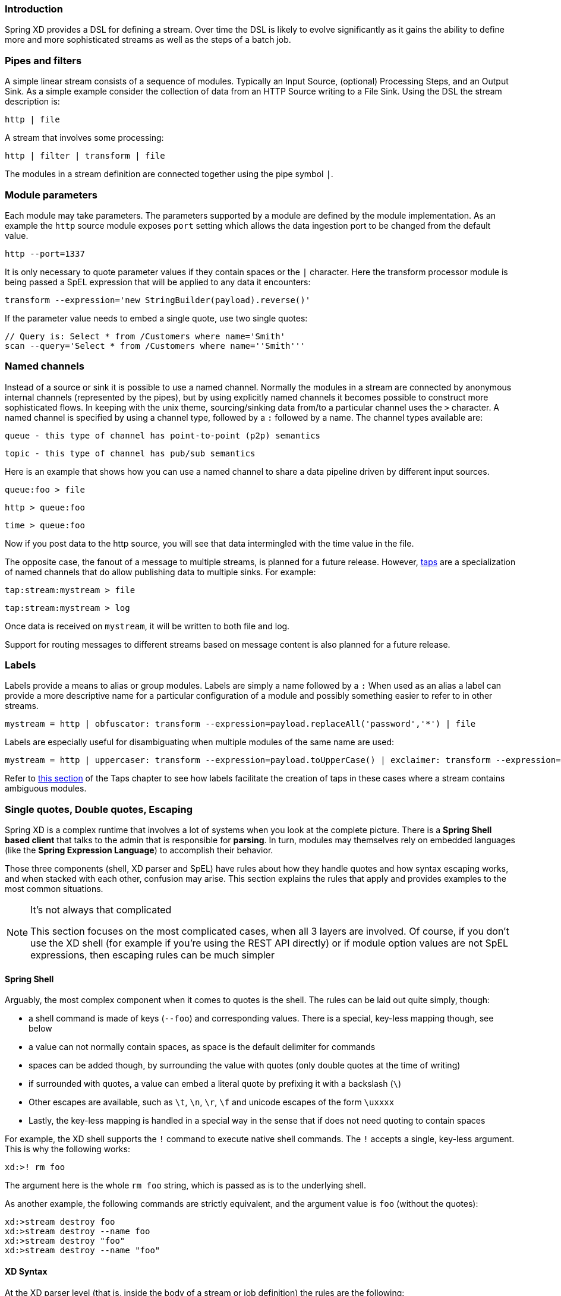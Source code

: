 === Introduction

Spring XD provides a DSL for defining a stream.  Over time the DSL is likely to evolve significantly as it gains the ability to define more and more sophisticated streams as well as the steps of a batch job.

=== Pipes and filters

A simple linear stream consists of a sequence of modules.  Typically an Input Source, (optional) Processing Steps, and an Output Sink.  As a simple example consider the collection of data from an HTTP Source writing to a File Sink. Using the DSL the stream description is:

  http | file

A stream that involves some processing:

  http | filter | transform | file

The modules in a stream definition are connected together using the pipe symbol `|`.  

=== Module parameters

Each module may take parameters. The parameters supported by a module are defined by the module implementation. As an example the `http` source module exposes `port` setting which allows the data ingestion port to be changed from the default value.

  http --port=1337

It is only necessary to quote parameter values if they contain spaces or the `|` character. Here the transform processor module is being passed a SpEL expression that will be applied to any data it encounters:

  transform --expression='new StringBuilder(payload).reverse()'

If the parameter value needs to embed a single quote, use two single quotes:

  // Query is: Select * from /Customers where name='Smith'
  scan --query='Select * from /Customers where name=''Smith'''

[[named-channels]]
=== Named channels

Instead of a source or sink it is possible to use a named channel. Normally the modules in a stream are connected
by anonymous internal channels (represented by the pipes), but by using explicitly named channels it becomes 
possible to construct more sophisticated flows. In keeping with the unix theme, sourcing/sinking data from/to a particular channel uses the `>` character. A named channel is specified by using a channel type, followed by a `:` followed by a name. The channel types available are:

  queue - this type of channel has point-to-point (p2p) semantics

  topic - this type of channel has pub/sub semantics

Here is an example that shows how you can use a named channel to share a data pipeline driven by different input sources.  

  queue:foo > file 

  http > queue:foo

  time > queue:foo


Now if you post data to the http source, you will see that data intermingled with the time value in the file.

The opposite case, the fanout of a message to multiple streams, is planned for a future release. However, link:Taps#taps[taps] are a specialization of named channels that do allow publishing data to multiple sinks. For example:

  tap:stream:mystream > file 

  tap:stream:mystream > log

Once data is received on `mystream`, it will be written to both file and log. 

Support for routing messages to different streams based on message content is also planned for a future release.

=== Labels

Labels provide a means to alias or group modules.  Labels are simply a name followed by a `:`
When used as an alias a label can provide a more descriptive name for a 
particular configuration of a module and possibly something easier to refer to in other streams.

  mystream = http | obfuscator: transform --expression=payload.replaceAll('password','*') | file

Labels are especially useful for disambiguating when multiple modules of the same name are used:

  mystream = http | uppercaser: transform --expression=payload.toUpperCase() | exclaimer: transform --expression=payload+'!' | file

Refer to link:Taps#example---using-a-label[this section] of the Taps chapter to see how labels facilitate the creation of taps in these cases where a stream contains ambiguous modules.

[[dsl-quotes-escaping]]
=== Single quotes, Double quotes, Escaping

Spring XD is a complex runtime that involves a lot of systems when you look at the complete picture. There is a *Spring Shell based client* that talks to the admin that is responsible for *parsing*. In turn, modules may themselves rely on embedded languages (like the *Spring Expression Language*) to accomplish their behavior.

Those three components (shell, XD parser and SpEL) have rules about how they handle quotes and how syntax escaping works, and when stacked with each other, confusion may arise. This section explains the rules that apply and provides examples to the most common situations.

[NOTE]
.It's not always that complicated
====
This section focuses on the most complicated cases, when all 3 layers are involved. Of course, if you don't use the XD shell (for example if you're using the REST API directly) or if module option values are not SpEL expressions, then escaping rules can be much simpler
====

==== Spring Shell
Arguably, the most complex component when it comes to quotes is the shell. The rules can be laid out quite simply, though:

* a shell command is made of keys (`--foo`) and corresponding values. There is a special, key-less mapping though, see below
* a value can not normally contain spaces, as space is the default delimiter for commands
* spaces can be added though, by surrounding the value with quotes (only double quotes at the time of writing)
* if surrounded with quotes, a value can embed a literal quote by prefixing it with a backslash (`\`)
* Other escapes are available, such as `\t`, `\n`, `\r`, `\f` and unicode escapes of the form `\uxxxx`
* Lastly, the key-less mapping is handled in a special way in the sense that if does not need quoting to contain spaces

For example, the XD shell supports the `!` command to execute native shell commands. The `!` accepts a single, key-less argument. This is why the following works:
----
xd:>! rm foo
----
The argument here is the whole `rm foo` string, which is passed as is to the underlying shell.

As another example, the following commands are strictly equivalent, and the argument value is `foo` (without the quotes):
----
xd:>stream destroy foo
xd:>stream destroy --name foo
xd:>stream destroy "foo"
xd:>stream destroy --name "foo"
----

==== XD Syntax
At the XD parser level (that is, inside the body of a stream or job definition) the rules are the following:

* option values are normally parsed until the first space character
* they can be made of literal strings though, surrounded by single or double quotes
* To embed such a quote, use two consecutive quotes of the desired kind

As such, the values of the `--expression` option to the filter module are semantically equivalent in the following examples:
----
filter --expression=payload>5
filter --expression="payload>5"
filter --expression='payload>5'
filter --expression='payload > 5'
----

Arguably, the last one is more readable. It is made possible thanks to the surrounding quotes. The actual expression is `payload > 5` (without quotes).

Now, let's imagine we want to test against string messages. If we'd like to compare the payload to the SpEL literal string, `"foo"`, this is how we could do:
----
filter --expression=payload=='foo'           <1>
filter --expression='payload == ''foo'''     <2>
filter --expression='payload == "foo"'       <3>
----
<1> This works because there are no spaces. Not very legible though
<2> This uses single quotes to protect the whole argument, hence actual single quotes need to be doubled
<3> But SpEL recognizes String literals with either single or double quotes, so this last method is arguably the best

Please note that the examples above are to be considered outside of the Spring XD shell. When entered inside the shell, chances are that the whole stream definition will itself be inside double quotes, which would need escaping. The whole example then becomes:
----
xd:>stream create foo --definition "http | filter --expression=payload='foo' | log"
xd:>stream create foo --definition "htpp | filter --expression='payload == ''foo''' | log"
xd:>stream create foo --definition "http | filter --expression='payload == \"foo\"' | log"
----

==== SpEL syntax and SpEL literals
The last piece of the puzzle is about SpEL expressions. Many modules accept options that are to be interpreted as SpEL expressions, and as seen above, String literals are handled in a special way there too. Basically,

* literals can be enclosed in either single or double quotes
* quotes need to be doubled to embed a literal quote. Single quotes inside double quotes need no special treatment, and _vice versa_

As a last example, assume you want to use the link:Processors#transform[transform] module. That module accepts an `expression` option which is a SpEL expression. It is to be evaluated against the incoming message, with a default of `payload` (which forwards the message payload untouched).

It is important to understand that the following are equivalent:
----
transform --expression=payload
transform --expression='payload'
----

but very different from the following:
----
transform --expression="'payload'"
transform --expression='''payload'''
----
and other variations.

The first series will simply evaluate to the message payload, while the latter examples will evaluate to the actual literal string `payload` (again, without quotes).

==== Putting it all together
As a last, complete example, let's review how one could force the transformation of all messages to the string literal `hello world`, by creating a stream in the context of the XD shell:

----
stream create foo --definition "http | transform --expression='''hello world''' | log" <1>
stream create foo --definition "http | transform --expression='\"hello world\"' | log" <2>
stream create foo --definition "http | transform --expression=\"'hello world'\" | log" <2>
----

<1> This uses single quotes around the string (at the XD parser level), but they need to be doubled because we're inside a string literal (very first single quote after the equals sign)
<2> use single and double quotes respectively to encompass the whole string at the XD parser level. Hence, the other kind of quote can be used inside the string. The whole thing is inside the `--definition` argument to the shell though, which uses double quotes. So double quotes are escaped (at the shell level)


